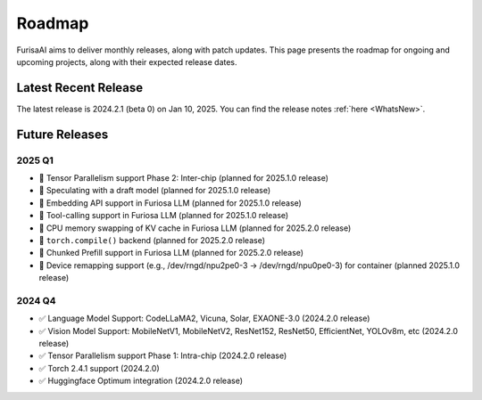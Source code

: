 .. _Roadmap:

==================================================
Roadmap
==================================================

FurisaAI aims to deliver monthly releases, along with patch updates.
This page presents the roadmap for ongoing and upcoming projects, along with
their expected release dates.

**************************************
Latest Recent Release
**************************************

The latest release is 2024.2.1 (beta 0) on Jan 10, 2025.
You can find the release notes :ref:`here <WhatsNew>`.

**************************************
Future Releases
**************************************


2025 Q1
==========================================
* 🔲 Tensor Parallelism support Phase 2: Inter-chip (planned for 2025.1.0 release)
* 🔲 Speculating with a draft model (planned for 2025.1.0 release)
* 🔲 Embedding API support in Furiosa LLM (planned for 2025.1.0 release)
* 🔲 Tool-calling support in Furiosa LLM (planned for 2025.1.0 release)
* 🔲 CPU memory swapping of KV cache in Furiosa LLM (planned for 2025.2.0 release)
* 🔲 ``torch.compile()`` backend (planned for 2025.2.0 release)
* 🔲 Chunked Prefill support in Furiosa LLM (planned for 2025.2.0 release)
* 🔲 Device remapping support (e.g., /dev/rngd/npu2pe0-3 -> /dev/rngd/npu0pe0-3) for container (planned 2025.1.0 release)


2024 Q4
==========================================
* ✅ Language Model Support: CodeLLaMA2, Vicuna, Solar, EXAONE-3.0 (2024.2.0 release)
* ✅ Vision Model Support: MobileNetV1, MobileNetV2, ResNet152, ResNet50, EfficientNet, YOLOv8m, etc (2024.2.0 release)
* ✅ Tensor Parallelism support Phase 1: Intra-chip (2024.2.0 release)
* ✅ Torch 2.4.1 support (2024.2.0)
* ✅ Huggingface Optimum integration (2024.2.0 release)
